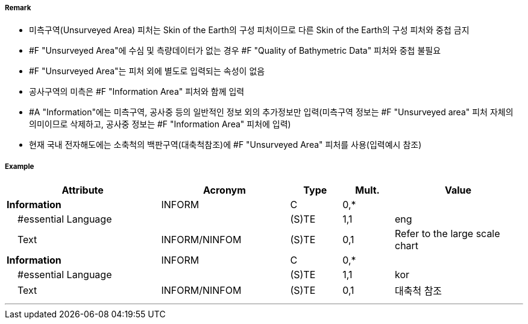 // tag::UnsurveyedArea[]
===== Remark
- 미측구역(Unsurveyed Area) 피처는 Skin of the Earth의 구성 피처이므로 다른 Skin of the Earth의 구성 피처와 중첩 금지
- #F "Unsurveyed Area"에 수심 및 측량데이터가 없는 경우 #F "Quality of Bathymetric Data" 피처와 중첩 불필요
- #F "Unsurveyed Area"는 피처 외에 별도로 입력되는 속성이 없음
- 공사구역의 미측은 #F "Information Area" 피처와 함께 입력
- #A "Information"에는 미측구역, 공사중 등의 일반적인 정보 외의 추가정보만 입력(미측구역 정보는 #F "Unsurveyed area" 피처 자체의 의미이므로 삭제하고, 공사중 정보는 #F "Information Area" 피처에 입력)
- 현재 국내 전자해도에는 소축척의 백판구역(대축척참조)에 #F "Unsurveyed Area" 피처를 사용(입력예시 참조) 

===== Example
[cols="30,25,10,10,25", options="header"]
|===
|Attribute |Acronym |Type |Mult. |Value
|**Information**|INFORM|C|0,*| 
|    #essential Language||(S)TE|1,1| eng
|    Text|INFORM/NINFOM|(S)TE|0,1| Refer to the large scale chart
|**Information**|INFORM|C|0,*| 
|    #essential Language||(S)TE|1,1| kor
|    Text|INFORM/NINFOM|(S)TE|0,1| 대축척 참조
|===

---
// end::UnsurveyedArea[]
